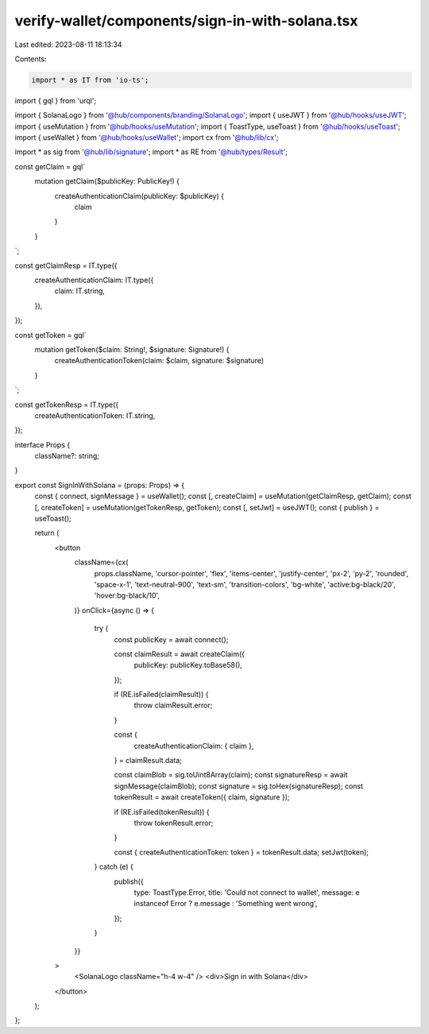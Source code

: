 verify-wallet/components/sign-in-with-solana.tsx
================================================

Last edited: 2023-08-11 18:13:34

Contents:

.. code-block:: tsx

    import * as IT from 'io-ts';
import { gql } from 'urql';

import { SolanaLogo } from '@hub/components/branding/SolanaLogo';
import { useJWT } from '@hub/hooks/useJWT';
import { useMutation } from '@hub/hooks/useMutation';
import { ToastType, useToast } from '@hub/hooks/useToast';
import { useWallet } from '@hub/hooks/useWallet';
import cx from '@hub/lib/cx';

import * as sig from '@hub/lib/signature';
import * as RE from '@hub/types/Result';

const getClaim = gql`
  mutation getClaim($publicKey: PublicKey!) {
    createAuthenticationClaim(publicKey: $publicKey) {
      claim
    }
  }
`;

const getClaimResp = IT.type({
  createAuthenticationClaim: IT.type({
    claim: IT.string,
  }),
});

const getToken = gql`
  mutation getToken($claim: String!, $signature: Signature!) {
    createAuthenticationToken(claim: $claim, signature: $signature)
  }
`;

const getTokenResp = IT.type({
  createAuthenticationToken: IT.string,
});

interface Props {
  className?: string;
}

export const SignInWithSolana = (props: Props) => {
  const { connect, signMessage } = useWallet();
  const [, createClaim] = useMutation(getClaimResp, getClaim);
  const [, createToken] = useMutation(getTokenResp, getToken);
  const [, setJwt] = useJWT();
  const { publish } = useToast();

  return (
    <button
      className={cx(
        props.className,
        'cursor-pointer',
        'flex',
        'items-center',
        'justify-center',
        'px-2',
        'py-2',
        'rounded',
        'space-x-1',
        'text-neutral-900',
        'text-sm',
        'transition-colors',
        'bg-white',
        'active:bg-black/20',
        'hover:bg-black/10',
      )}
      onClick={async () => {
        try {
          const publicKey = await connect();

          const claimResult = await createClaim({
            publicKey: publicKey.toBase58(),
          });

          if (RE.isFailed(claimResult)) {
            throw claimResult.error;
          }

          const {
            createAuthenticationClaim: { claim },
          } = claimResult.data;

          const claimBlob = sig.toUint8Array(claim);
          const signatureResp = await signMessage(claimBlob);
          const signature = sig.toHex(signatureResp);
          const tokenResult = await createToken({ claim, signature });

          if (RE.isFailed(tokenResult)) {
            throw tokenResult.error;
          }

          const { createAuthenticationToken: token } = tokenResult.data;
          setJwt(token);
        } catch (e) {
          publish({
            type: ToastType.Error,
            title: 'Could not connect to wallet',
            message: e instanceof Error ? e.message : 'Something went wrong',
          });
        }
      }}
    >
      <SolanaLogo className="h-4 w-4" />
      <div>Sign in with Solana</div>
    </button>
  );
};


